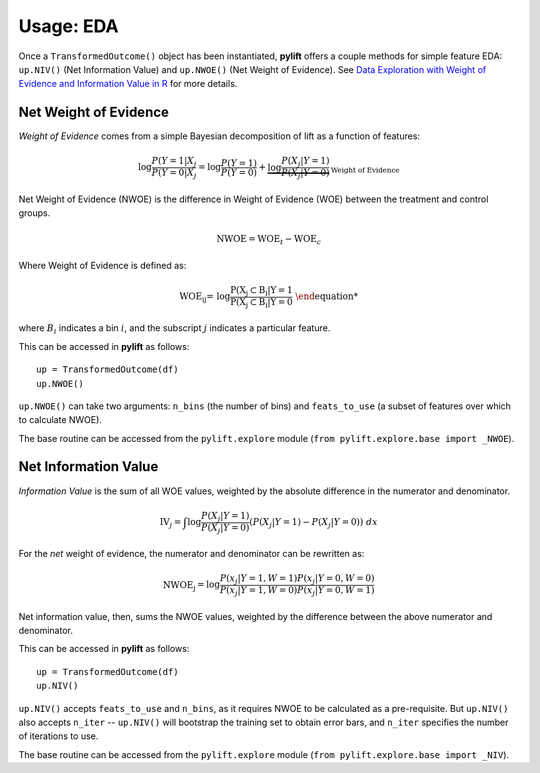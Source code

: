 Usage: EDA
===============

Once a ``TransformedOutcome()`` object has been instantiated, **pylift** offers a couple methods for simple feature EDA: ``up.NIV()`` (Net Information Value) and ``up.NWOE()`` (Net Weight of Evidence). See `Data Exploration with Weight of Evidence and Information Value in R <https://multithreaded.stitchfix.com/blog/2015/08/13/weight-of-evidence/>`_ for more details.

Net Weight of Evidence
----------------------
*Weight of Evidence* comes from a simple Bayesian decomposition of lift as a function of features:

.. math:: \log \frac{P(Y = 1|X_j}{P(Y = 0|X_j} = \log \frac{P(Y=1)}{P(Y=0)} + \underbrace{\log \frac{P(X_j | Y=1)}{P(X_j | Y =0)}}_{\text{Weight of Evidence}}

Net Weight of Evidence (NWOE) is the difference in Weight of Evidence (WOE) between the treatment and control groups.

.. math:: \text{NWOE} = \text{WOE}_t - \text{WOE}_c

Where Weight of Evidence is defined as:

.. math:: \text{WOE_{ij} = \log \frac{P(X_j \subset B_i | Y = 1}{P(X_j \subset B_i | Y = 0}

where :math:`B_i` indicates a bin :math:`i`, and the subscript :math:`j` indicates a particular feature.

This can be accessed in **pylift** as follows:

::

    up = TransformedOutcome(df)
    up.NWOE()

``up.NWOE()`` can take two arguments: ``n_bins`` (the number of bins) and ``feats_to_use`` (a subset of features over which to calculate NWOE).

The base routine can be accessed from the ``pylift.explore`` module (``from pylift.explore.base import _NWOE``).

Net Information Value
---------------------
*Information Value* is the sum of all WOE values, weighted by the absolute difference in the numerator and denominator.

.. math:: \text{IV}_j = \int \log \frac{P(X_j | Y = 1)}{P(X_j | Y=0)} (P(X_j | Y = 1) - P(X_j | Y = 0)) \ dx

For the *net* weight of evidence, the numerator and denominator can be rewritten as:

.. math:: \text{NWOE_j} = \log \frac{P(x_j | Y = 1, W = 1) P(x_j | Y = 0, W= 0)}{P(x_j | Y =1, W=0) P(x_j | Y = 0, W = 1)}

Net information value, then, sums the NWOE values, weighted by the difference between the above numerator and denominator.

This can be accessed in **pylift** as follows:

::

   up = TransformedOutcome(df)
   up.NIV()

``up.NIV()`` accepts ``feats_to_use`` and ``n_bins``, as it requires NWOE to be calculated as a pre-requisite. But ``up.NIV()`` also accepts ``n_iter`` -- ``up.NIV()`` will bootstrap the training set to obtain error bars, and ``n_iter`` specifies the number of iterations to use.

The base routine can be accessed from the ``pylift.explore`` module (``from pylift.explore.base import _NIV``).

